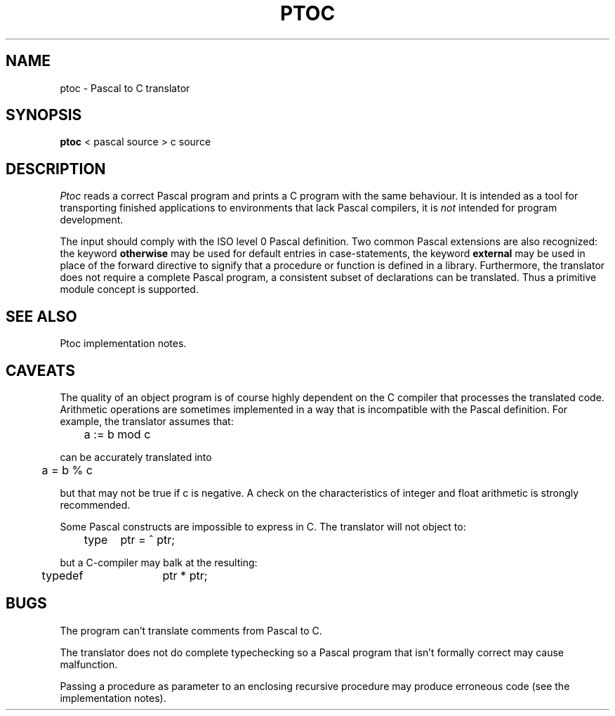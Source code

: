 .\"		@(#)ptc.man	1.3 Date 87/05/09
.if \nP .pl \nP
.TH PTOC 1
.SH NAME
ptoc \- Pascal to C translator
.SH SYNOPSIS
.B ptoc
< pascal\ source > c\ source
.SH DESCRIPTION
.I Ptoc
reads a correct Pascal program and prints a C program with
the same behaviour.
It is intended as a tool for transporting finished applications to
environments that lack Pascal compilers,
it is
.I not
intended for program development.
.PP
The input should comply with the ISO level 0 Pascal definition.
Two common Pascal extensions are also recognized: the keyword
.B otherwise
may be used for default entries in case-statements,
the keyword
.B external
may be used in place of the forward directive to signify that
a procedure or function is defined in a library.
Furthermore,
the translator does not require a complete Pascal program,
a consistent subset of declarations can be translated.
Thus a primitive module concept is supported.
.SH "SEE ALSO"
Ptoc implementation notes.
.SH CAVEATS
The quality of an object program is of course highly dependent on the
C compiler that processes the translated code.
Arithmetic operations are sometimes implemented in a way that is incompatible
with the Pascal definition.
For example, the translator assumes that:
.sp
.nf
	a := b mod c
.fi
.sp
can be accurately translated into
.sp
.nf
	a = b % c
.fi
.sp
but that may not be true if c is negative.
A check on the characteristics of integer and float arithmetic is
strongly recommended.
.PP
Some Pascal constructs are impossible to express in C.
The translator will not object to:
.sp
.nf
	type	ptr = ^ ptr;
.fi
.sp
but a C-compiler may balk at the resulting:
.sp
.nf
	typedef	ptr * ptr;
.fi
.sp
.SH BUGS
The program can't translate comments from Pascal to C.
.sp
The translator does not do complete typechecking so
a Pascal program that isn't formally correct may cause malfunction.
.sp
Passing a procedure as parameter to an enclosing recursive procedure
may produce erroneous code (see the implementation notes).
